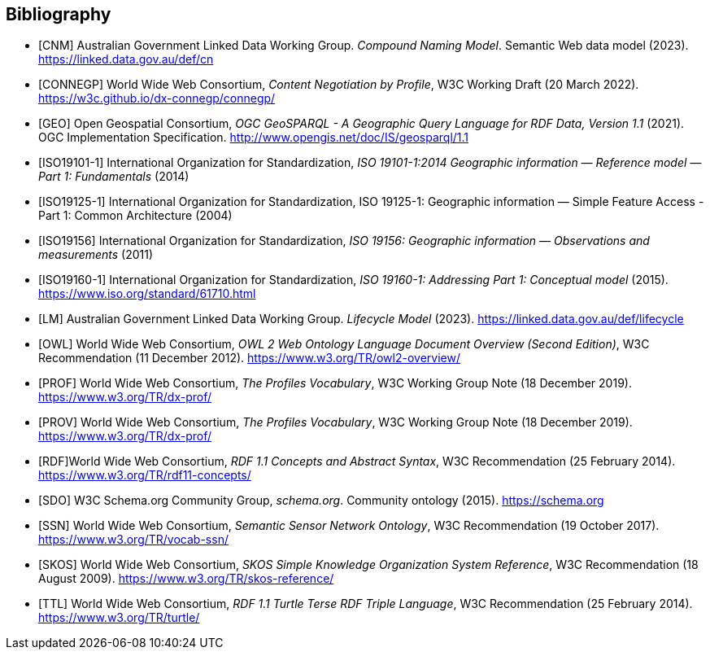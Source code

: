 == Bibliography

* [[CNM]] [CNM] Australian Government Linked Data Working Group. _Compound Naming Model_. Semantic Web data model (2023). https://linked.data.gov.au/def/cn

* [[CONNEGP]] [CONNEGP] World Wide Web Consortium, _Content Negotiation by Profile_, W3C Working Draft (20 March 2022). https://w3c.github.io/dx-connegp/connegp/

* [[GEO]] [GEO] Open Geospatial Consortium, _OGC GeoSPARQL - A Geographic Query Language for RDF Data, Version 1.1_ (2021). OGC Implementation Specification. http://www.opengis.net/doc/IS/geosparql/1.1

* [[ISO19101-1]] [ISO19101-1] International Organization for Standardization, _ISO 19101-1:2014 Geographic information — Reference model — Part 1: Fundamentals_ (2014)

* [[ISO19125-1]] [ISO19125-1] International Organization for Standardization, ISO 19125-1: Geographic information — Simple Feature Access - Part 1: Common Architecture (2004)

* [[ISO19156]] [ISO19156] International Organization for Standardization, _ISO 19156: Geographic information — Observations and measurements_ (2011)

* [[ISO19160-1]] [ISO19160-1] International Organization for Standardization, _ISO 19160-1: Addressing Part 1: Conceptual model_ (2015). https://www.iso.org/standard/61710.html

* [[LM]] [LM] Australian Government Linked Data Working Group. _Lifecycle Model_ (2023). https://linked.data.gov.au/def/lifecycle

* [[OWL]] [OWL] World Wide Web Consortium, _OWL 2 Web Ontology Language Document Overview (Second Edition)_, W3C Recommendation (11 December 2012). https://www.w3.org/TR/owl2-overview/

* [[PROF]] [PROF] World Wide Web Consortium, _The Profiles Vocabulary_, W3C Working Group Note (18 December 2019). https://www.w3.org/TR/dx-prof/

* [[PROV]] [PROV] World Wide Web Consortium, _The Profiles Vocabulary_, W3C Working Group Note (18 December 2019). https://www.w3.org/TR/dx-prof/

* [[RDF]] [RDF]World Wide Web Consortium, _RDF 1.1 Concepts and Abstract Syntax_, W3C Recommendation (25 February 2014). https://www.w3.org/TR/rdf11-concepts/

* [[SDO]] [SDO] W3C Schema.org Community Group, _schema.org_. Community ontology (2015). https://schema.org

* [[SSN]] [SSN] World Wide Web Consortium, _Semantic Sensor Network Ontology_, W3C Recommendation (19 October 2017). https://www.w3.org/TR/vocab-ssn/

* [[SKOS]] [SKOS] World Wide Web Consortium, _SKOS Simple Knowledge Organization System Reference_, W3C Recommendation (18 August 2009). https://www.w3.org/TR/skos-reference/

* [[TTL]] [TTL] World Wide Web Consortium, _RDF 1.1 Turtle Terse RDF Triple Language_, W3C Recommendation (25 February 2014). https://www.w3.org/TR/turtle/